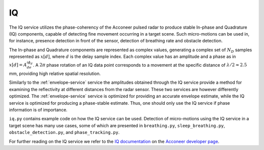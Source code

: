 .. _iq-service:

IQ
==

The IQ service utilizes the phase-coherency of the Acconeer pulsed radar to produce stable In-phase and Quadrature (IQ) components, capable of detecting fine movement occurring in a target scene. Such micro-motions can be used in, for instance, presence detection in front of the sensor, detection of breathing rate and obstacle detection.

The In-phase and Quadrature components are represented as complex values, generating a complex set of :math:`N_D` samples represented as :math:`x[d]`, where :math:`d` is the delay sample index. Each complex value has an amplitude and a phase as in :math:`x[d] = A_de^{i\phi_d}`. A :math:`2\pi` phase rotation of an IQ data point corresponds to a movement at the specific distance of :math:`\lambda/2 \approx 2.5` mm, providing high relative spatial resolution.

Similarly to the :ref:`envelope-service` service the amplitudes obtained through the IQ service provide a method for examining the reflectivity at different distances from the radar sensor. These two services are however differently optimized. The :ref:`envelope-service` service is optimized for providing an accurate envelope estimate, while the IQ service is optimized for producing a phase-stable estimate. Thus, one should only use the IQ service if phase information is of importance.

``iq.py`` contains example code on how the IQ service can be used. Detection of micro-motions using the IQ service in a target scene has many use cases, some of which are presented in ``breathing.py``, ``sleep_breathing.py``, ``obstacle_detection.py``, and ``phase_tracking.py``.

.. image:: /_static/services/iq.png

For further reading on the IQ service we refer to the `IQ documentation`_ on the `Acconeer developer page`_.

.. _`IQ documentation`: https://developer.acconeer.com/download/iq-data-service-user-guide-v1-0-pdf/
.. _`Acconeer developer page`: https://developer.acconeer.com/

